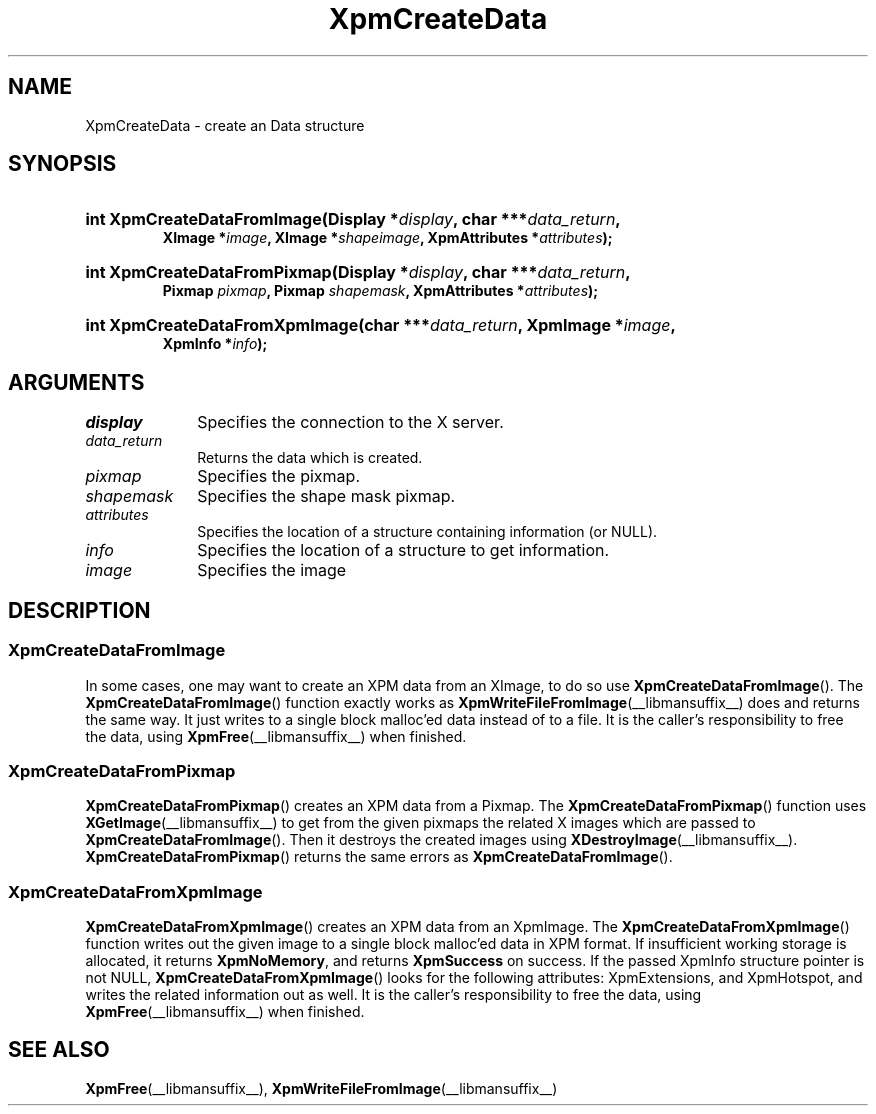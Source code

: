 .\" Copyright (C) 1989-95 GROUPE BULL
.\"
.\" Permission is hereby granted, free of charge, to any person obtaining a copy
.\" of this software and associated documentation files (the "Software"), to
.\" deal in the Software without restriction, including without limitation the
.\" rights to use, copy, modify, merge, publish, distribute, sublicense, and/or
.\" sell copies of the Software, and to permit persons to whom the Software is
.\" furnished to do so, subject to the following conditions:
.\"
.\" The above copyright notice and this permission notice shall be included in
.\" all copies or substantial portions of the Software.
.\"
.\" THE SOFTWARE IS PROVIDED "AS IS", WITHOUT WARRANTY OF ANY KIND, EXPRESS OR
.\" IMPLIED, INCLUDING BUT NOT LIMITED TO THE WARRANTIES OF MERCHANTABILITY,
.\" FITNESS FOR A PARTICULAR PURPOSE AND NONINFRINGEMENT. IN NO EVENT SHALL
.\" GROUPE BULL BE LIABLE FOR ANY CLAIM, DAMAGES OR OTHER LIABILITY, WHETHER IN
.\" AN ACTION OF CONTRACT, TORT OR OTHERWISE, ARISING FROM, OUT OF OR IN
.\" CONNECTION WITH THE SOFTWARE OR THE USE OR OTHER DEALINGS IN THE SOFTWARE.
.\"
.\" Except as contained in this notice, the name of GROUPE BULL shall not be
.\" used in advertising or otherwise to promote the sale, use or other dealings
.\" in this Software without prior written authorization from GROUPE BULL.
.\"
.hw XImage
.TH XpmCreateData __libmansuffix__ __xorgversion__ "libXpm functions"
.SH NAME
XpmCreateData \- create an Data structure

.SH SYNOPSIS
.nf
.HP
.BI "int XpmCreateDataFromImage(Display *" display ", char ***" data_return ,
.BI "XImage *" image ", XImage *" shapeimage ", XpmAttributes *" attributes );
.HP
.BI "int XpmCreateDataFromPixmap(Display *" display ", char ***" data_return ,
.BI "Pixmap " pixmap ", Pixmap " shapemask ", XpmAttributes *" attributes );
.HP
.BI "int XpmCreateDataFromXpmImage(char ***" data_return ", XpmImage *" image ,
.BI "XpmInfo *" info );
.fi

.SH ARGUMENTS

.IP \fIdisplay\fP 1i
Specifies the connection to the X server.
.IP \fIdata_return\fP 1i
Returns the data which is created.
.IP \fIpixmap\fP 1i
Specifies the pixmap.
.IP \fIshapemask\fP 1i
Specifies the shape mask pixmap.
.IP \fIattributes\fP 1i
Specifies the location of a structure containing information (or NULL).
.IP \fIinfo\fP 1i
Specifies the location of a structure to get information.
.IP \fIimage\fP 1i
Specifies the image

.SH DESCRIPTION
.SS XpmCreateDataFromImage
In some cases, one may want to create an XPM data from an XImage, to do so use
.BR XpmCreateDataFromImage ().
The
.BR XpmCreateDataFromImage ()
function exactly works as
.BR XpmWriteFileFromImage (__libmansuffix__)
does and returns the same way.
It just writes to a single block malloc’ed data instead of to a file.
It is the caller’s responsibility to free the data, using
.BR XpmFree (__libmansuffix__)
when finished.

.SS XpmCreateDataFromPixmap
.BR XpmCreateDataFromPixmap ()
creates an XPM data from a Pixmap.
The
.BR XpmCreateDataFromPixmap ()
function uses
.BR XGetImage (__libmansuffix__)
to get from the given pixmaps
the related X images which are passed to
.BR XpmCreateDataFromImage ().
Then it destroys the created images using
.BR XDestroyImage (__libmansuffix__).
.BR XpmCreateDataFromPixmap ()
returns the same errors as
.BR XpmCreateDataFromImage ().

.SS XpmCreateDataFromXpmImage
.BR XpmCreateDataFromXpmImage ()
creates an XPM data from an XpmImage.
The
.BR XpmCreateDataFromXpmImage ()
function writes out the given image to
a single block malloc’ed data in XPM format.
If insufficient working storage is allocated, it returns
.BR XpmNoMemory ,
and returns
.B XpmSuccess
on success.
If the passed XpmInfo structure pointer is not NULL,
.BR XpmCreateDataFromXpmImage ()
looks for the following attributes:
XpmExtensions, and XpmHotspot, and writes the related information out as well.
It is the caller’s responsibility to free the data, using
.BR XpmFree (__libmansuffix__)
when finished.

.SH "SEE ALSO"
.ad l
.nh
.BR XpmFree (__libmansuffix__),
.BR XpmWriteFileFromImage (__libmansuffix__)
